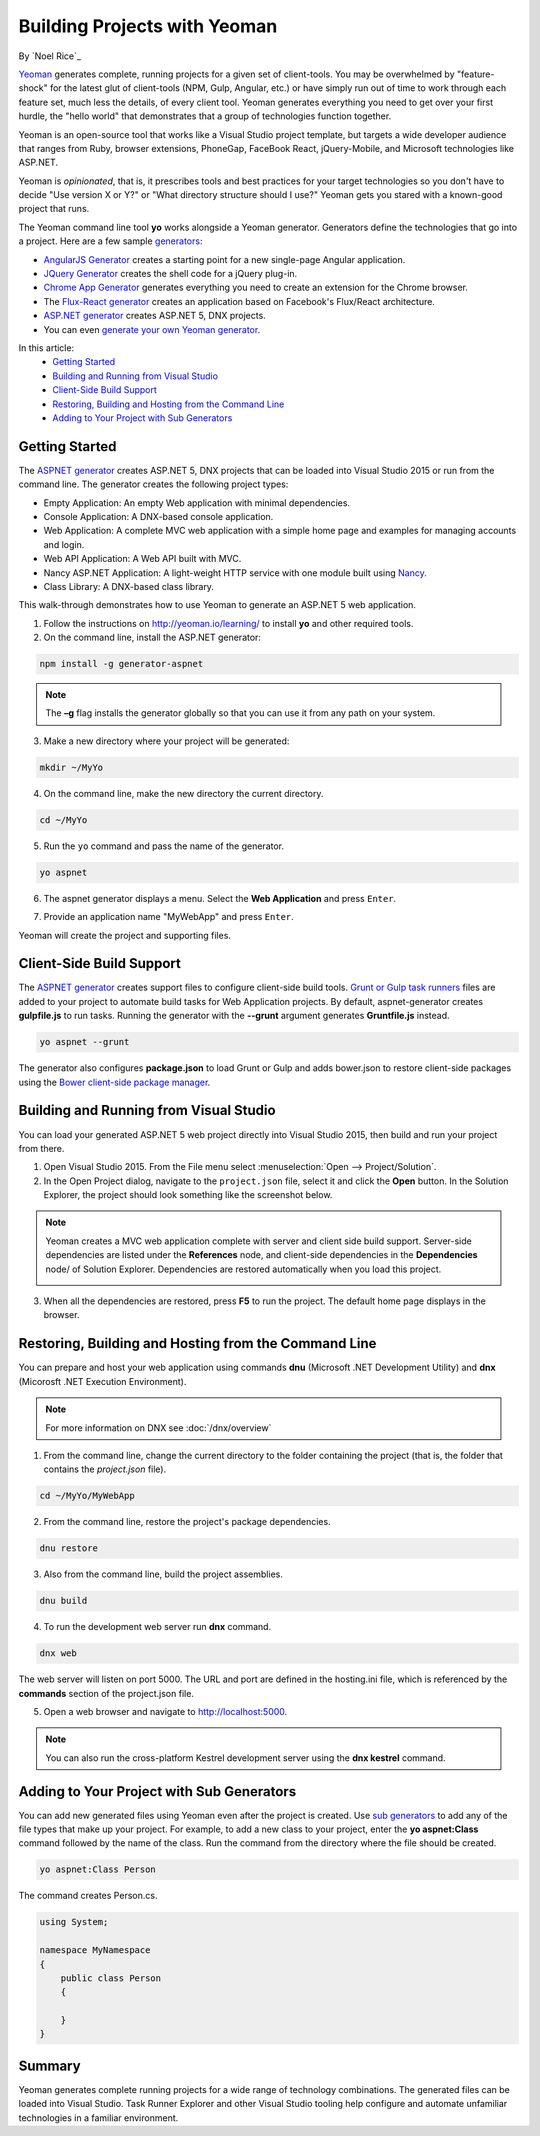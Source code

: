 Building Projects with Yeoman
=============================
By `Noel Rice`_

`Yeoman <http://yeoman.io/>`_ generates complete, running projects for a given set of client-tools. You may be overwhelmed by "feature-shock" for the latest glut of client-tools (NPM, Gulp, Angular, etc.) or have simply run out of time to work through each feature set, much less the details, of every client tool. Yeoman generates everything you need to get over your first hurdle, the "hello world" that demonstrates that a group of technologies function together. 

Yeoman is an open-source tool that works like a Visual Studio project template, but targets a wide developer audience that ranges from Ruby, browser extensions, PhoneGap, FaceBook React, jQuery-Mobile, and Microsoft technologies like ASP.NET.

Yeoman is *opinionated*, that is, it prescribes tools and best practices for your target technologies so you don't have to decide "Use version X or Y?" or "What directory structure should I use?" Yeoman gets you stared with a known-good project that runs.

The Yeoman command line tool **yo** works alongside a Yeoman generator. Generators define the technologies that go into a project. Here are a few sample `generators <http://yeoman.io/generators/>`_:

- `AngularJS Generator <https://github.com/yeoman/generator-angular>`_ creates a starting point for a new single-page Angular application. 
- `JQuery Generator <https://github.com/yeoman/generator-jquery>`_ creates the shell code for a jQuery plug-in.
- `Chrome App Generator <https://github.com/yeoman/generator-chromeapp>`_ generates everything you need to create an extension for the Chrome browser.
- The `Flux-React generator <https://github.com/banderson/generator-flux-react>`_ creates an application based on Facebook's Flux/React architecture.
- `ASP.NET generator <https://www.npmjs.com/package/generator-aspnet>`_ creates ASP.NET 5, DNX projects.
- You can even `generate your own Yeoman generator <https://github.com/yeoman/generator-generator>`_.

In this article:
  - `Getting Started`_
  - `Building and Running from Visual Studio`_
  - `Client-Side Build Support`_
  - `Restoring, Building and Hosting from the Command Line`_
  - `Adding to Your Project with Sub Generators`_

Getting Started
---------------
The `ASPNET generator <https://www.npmjs.com/package/generator-aspnet>`_ creates ASP.NET 5, DNX projects that can 
be loaded into Visual Studio 2015 or run from the command line. The generator creates the following project types:

- Empty Application: An empty Web application with minimal dependencies.     
- Console Application: A DNX-based console application.
- Web Application: A complete MVC web application with a simple home page and examples for managing accounts and login.  
- Web API Application: A Web API built with MVC.   
- Nancy ASP.NET Application: A light-weight HTTP service with one module built using `Nancy <nancyfx.org>`_.
- Class Library: A DNX-based class library.

This walk-through demonstrates how to use Yeoman to generate an ASP.NET 5 web application. 
 
1. Follow the instructions on http://yeoman.io/learning/ to install **yo** and other required tools. 

2. On the command line, install the ASP.NET generator:  

.. code-block:: console

 npm install -g generator-aspnet

.. note:: The **–g** flag installs the generator globally so that you can use it from any path on your system.
 
3. Make a new directory where your project will be generated:

.. code-block:: console

 mkdir ~/MyYo

4. On the command line, make the new directory the current directory.

.. code-block:: console
 
 cd ~/MyYo

5. Run the ``yo`` command and pass the name of the generator.

.. code-block:: console 

 yo aspnet

6. The aspnet generator displays a menu. Select the **Web Application** and press ``Enter``.

.. image:: yeoman/_static/yeoman-yo-aspnet.png

7. Provide an application name "MyWebApp" and press ``Enter``.

.. image:: yeoman/_static/yeoman-yo-aspnet-appname.png

Yeoman will create the project and supporting files. 

.. image:: yeoman/_static/yeoman-yo-aspnet-created.png

Client-Side Build Support
-------------------------

The `ASPNET generator <https://www.npmjs.com/package/generator-aspnet>`_ creates support files to configure client-side build tools. `Grunt or Gulp task runners <http://docs.asp.net/en/latest/client-side/grunt-gulp.html>`_ files are added to your project to automate build tasks for Web Application projects. By default, aspnet-generator creates **gulpfile.js** to run tasks. Running the generator with the **--grunt** argument generates **Gruntfile.js** instead.

.. code-block:: console 

 yo aspnet --grunt
 
The generator also configures **package.json** to load Grunt or Gulp and adds bower.json to restore client-side packages using the `Bower client-side package manager <http://docs.asp.net/en/latest/client-side/bower.html>`_.  

Building and Running from Visual Studio
---------------------------------------

You can load your generated ASP.NET 5 web project directly into Visual Studio 2015, then build and run your project from there.

1. Open Visual Studio 2015. From the File menu select :menuselection:`Open --> Project/Solution`.

2. In the Open Project dialog, navigate to the ``project.json`` file, select it and click the **Open** button. In the Solution Explorer, the project should look something like the screenshot below.

 .. image:: yeoman/_static/yeoman-solution.png
 
.. note:: Yeoman creates a MVC web application complete with server and client side build support. Server-side dependencies are listed under the **References** node, and client-side dependencies in the **Dependencies** node/ of Solution Explorer. Dependencies are restored automatically when you load this project.

 .. image:: yeoman/_static/yeoman-loading-dependencies.png 

3.	When all the dependencies are restored, press **F5** to run the project. The default home page displays in the browser.
 
 .. image:: yeoman/_static/yeoman-home-page.png 
 
Restoring, Building and Hosting from the Command Line
-----------------------------------------------------

You can prepare and host your web application using commands **dnu** (Microsoft .NET Development Utility) and 
**dnx** (Micorosft .NET Execution Environment). 

.. note:: For more information on DNX see :doc:`/dnx/overview`  

1. From the command line, change the current directory to the folder containing the project (that is, the folder that contains the `project.json` file). 

.. code-block:: console

 cd ~/MyYo/MyWebApp 
 
2. From the command line, restore the project's package dependencies.   

.. code-block:: console

 dnu restore

3. Also from the command line, build the project assemblies.   

.. code-block:: console

 dnu build

4. To run the development web server run **dnx** command. 

.. code-block:: console

 dnx web

The web server will listen on port 5000. The URL and port are defined in the hosting.ini file, which is referenced by the **commands** section of the project.json file.

.. code-block:: c#
  :linenos:
  :emphasize-lines: 3

  "commands": {
    "kestrel": "Microsoft.AspNet.Hosting --server Microsoft.AspNet.Server.Kestrel --config hosting.ini",
    "web": "Microsoft.AspNet.Hosting --server Microsoft.AspNet.Server.WebListener --config hosting.ini"
  },

5. Open a web browser and navigate to http://localhost:5000. 

 .. image:: yeoman/_static/yeoman-home-page_5000.png 

.. note:: You can also run the cross-platform Kestrel development server using the **dnx kestrel** command. 

Adding to Your Project with Sub Generators
------------------------------------------
You can add new generated files using Yeoman even after the project is created. Use `sub generators <https://www.npmjs.com/package/generator-aspnet#sub-generators>`_ to add any of the file types
that make up your project. For example, to add a new class to your project, enter the **yo aspnet:Class** command followed by the 
name of the class. Run the command from the directory where the file should be created. 

.. code-block:: console

 yo aspnet:Class Person

The command creates Person.cs.

.. code-block:: C#

 using System;
 
 namespace MyNamespace
 {
     public class Person
     {
 
     }
 } 
 
Summary
-------
Yeoman generates complete running projects for a wide range of technology combinations. The generated files can be loaded into Visual Studio. Task Runner Explorer and other Visual Studio tooling help configure and automate unfamiliar technologies in a familiar environment. 
